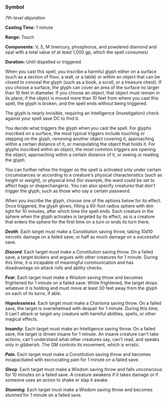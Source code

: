 *** Symbol
:PROPERTIES:
:CUSTOM_ID: symbol
:END:
/7th-level abjuration/

*Casting Time:* 1 minute

*Range:* Touch

*Components:* V, S, M (mercury, phosphorus, and powdered diamond and
opal with a total value of at least 1,000 gp, which the spell consumes)

*Duration:* Until dispelled or triggered

When you cast this spell, you inscribe a harmful glyph either on a
surface (such as a section of floor, a wall, or a table) or within an
object that can be closed to conceal the glyph (such as a book, a
scroll, or a treasure chest). If you choose a surface, the glyph can
cover an area of the surface no larger than 10 feet in diameter. If you
choose an object, that object must remain in its place; if the object is
moved more than 10 feet from where you cast this spell, the glyph is
broken, and the spell ends without being triggered.

The glyph is nearly invisible, requiring an Intelligence (Investigation)
check against your spell save DC to find it.

You decide what triggers the glyph when you cast the spell. For glyphs
inscribed on a surface, the most typical triggers include touching or
stepping on the glyph, removing another object covering it, approaching
within a certain distance of it, or manipulating the object that holds
it. For glyphs inscribed within an object, the most common triggers are
opening the object, approaching within a certain distance of it, or
seeing or reading the glyph.

You can further refine the trigger so the spell is activated only under
certain circumstances or according to a creature's physical
characteristics (such as height or weight), or physical kind (for
example, the ward could be set to affect hags or shapechangers). You can
also specify creatures that don't trigger the glyph, such as those who
say a certain password.

When you inscribe the glyph, choose one of the options below for its
effect. Once triggered, the glyph glows, filling a 60-foot radius sphere
with dim light for 10 minutes, after which time the spell ends. Each
creature in the sphere when the glyph activates is targeted by its
effect, as is a creature that enters the sphere for the first time on a
turn or ends its turn there.

*/Death/*. Each target must make a Constitution saving throw, taking
10d10 necrotic damage on a failed save, or half as much damage on a
successful save.

*/Discord/*. Each target must make a Constitution saving throw. On a
failed save, a target bickers and argues with other creatures for 1
minute. During this time, it is incapable of meaningful communication
and has disadvantage on attack rolls and ability checks.

*/Fear/*. Each target must make a Wisdom saving throw and becomes
frightened for 1 minute on a failed save. While frightened, the target
drops whatever it is holding and must move at least 30 feet away from
the glyph on each of its turns, if able.

*/Hopelessness/*. Each target must make a Charisma saving throw. On a
failed save, the target is overwhelmed with despair for 1 minute. During
this time, it can't attack or target any creature with harmful
abilities, spells, or other magical effects.

*/Insanity/*. Each target must make an Intelligence saving throw. On a
failed save, the target is driven insane for 1 minute. An insane
creature can't take actions, can't understand what other creatures say,
can't read, and speaks only in gibberish. The GM controls its movement,
which is erratic.

*/Pain/*. Each target must make a Constitution saving throw and becomes
incapacitated with excruciating pain for 1 minute on a failed save.

*/Sleep/*. Each target must make a Wisdom saving throw and falls
unconscious for 10 minutes on a failed save. A creature awakens if it
takes damage or if someone uses an action to shake or slap it awake.

*/Stunning/*. Each target must make a Wisdom saving throw and becomes
stunned for 1 minute on a failed save.
